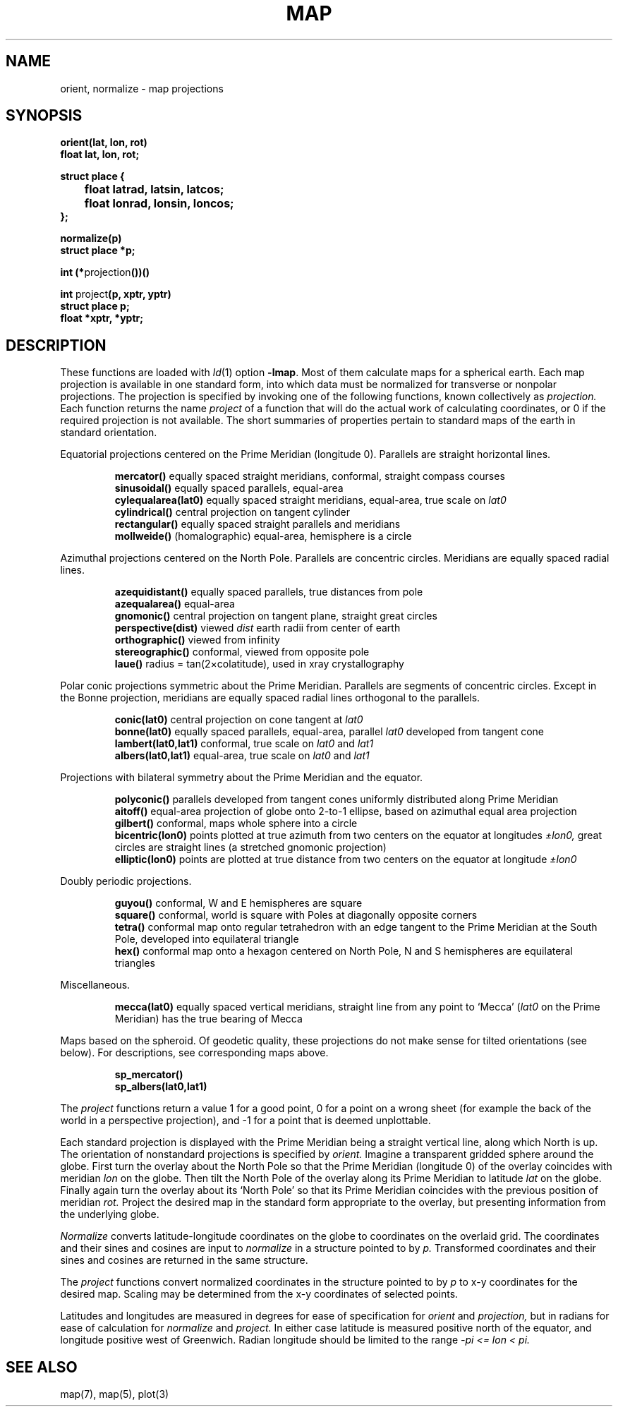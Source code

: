 .TH MAP 3X local
.br
.SH NAME
orient, normalize \- map projections
.SH SYNOPSIS
.B orient(lat, lon, rot)
.br
.B float lat, lon, rot;
.PP
.ft B
.nf
struct place {
	float latrad, latsin, latcos;
	float lonrad, lonsin, loncos;
};
.fi
.ft R
.PP
.B normalize(p)
.br
.B struct place *p;
.PP
.B int
.BR (* projection ())()
.PP
.B int
.RB project (p,
.B xptr, yptr)
.br
.B struct place p;
.br
.B float *xptr, *yptr;
.SH DESCRIPTION
These functions are loaded with
.IR ld (1)
option
.BR \-lmap .
Most of them
calculate maps for a spherical earth.
Each map projection is available in one standard
form, into which data must be normalized
for transverse
or nonpolar projections.
The projection is specified by invoking one of the
following functions, known collectively as
.I projection.
Each function returns the name
.I project
of a function that will do the actual work of
calculating coordinates, or 0 if the required projection
is not available.
The short summaries of properties pertain to standard maps
of the earth in standard orientation.
.PP
Equatorial projections centered on the Prime Meridian
(longitude 0).
Parallels are straight horizontal lines.
.IP
.B mercator()
equally spaced straight meridians, conformal,
straight compass courses
.br
.B sinusoidal()
equally spaced parallels,
equal-area
.br
.B cylequalarea(lat0)
equally spaced straight meridians, equal-area,
true scale on
.I lat0
.br
.B cylindrical()
central projection on tangent cylinder
.br
.B rectangular()
equally spaced straight parallels and meridians
.br
.B mollweide()
(homalographic) equal-area, hemisphere is a circle
.PP
Azimuthal projections centered on the North Pole.
Parallels are concentric circles.
Meridians are equally spaced radial lines.
.IP
.B azequidistant()
equally spaced parallels,
true distances from pole
.br
.B azequalarea()
equal-area
.br
.B gnomonic()
central projection on tangent plane,
straight great circles
.br
.B perspective(dist)
viewed
.I dist
earth radii from center of earth
.br
.B orthographic()
viewed from infinity
.br
.B stereographic()
conformal, viewed from opposite pole
.br
.B laue()
radius = tan(2\(mucolatitude), used in xray crystallography
.PP
Polar conic projections symmetric about the Prime Meridian.
Parallels are segments of concentric circles.
Except in the Bonne projection,
meridians are equally spaced radial
lines orthogonal to the parallels.
.IP
.B conic(lat0)
central projection on cone tangent at
.I lat0
.br
.B bonne(lat0)
equally spaced parallels, equal-area,
parallel
.I lat0
developed from tangent cone
.br
.B lambert(lat0,lat1)
conformal, true scale on 
.I lat0
and 
.I lat1
.br
.B albers(lat0,lat1)
equal-area, true scale on
.I lat0
and 
.I lat1
.PP
Projections with bilateral symmetry about
the Prime Meridian
and the equator.
.IP
.B polyconic()
parallels developed from tangent cones
uniformly distributed along Prime Meridian
.br
.B aitoff()
equal-area projection of globe onto 2-to-1
ellipse, based on azimuthal equal area projection
.br
.B gilbert()
conformal, maps whole sphere into a circle
.br
.B bicentric(lon0)
points plotted at true azimuth from two
centers on the equator at longitudes
.I \(+-lon0,
great circles are straight lines
(a stretched gnomonic projection)
.br
.B elliptic(lon0)
points are plotted at true distance from
two centers on the equator at longitude
.I \(+-lon0
.PP
Doubly periodic projections.
.IP
.B guyou()
conformal, W and E hemispheres are square
.br
.B square()
conformal, world is square with Poles
at diagonally opposite corners
.br
.B tetra()
conformal map onto regular tetrahedron with an edge
tangent to the Prime Meridian at the South Pole,
developed into equilateral triangle
.br
.B hex()
conformal map onto a hexagon centered
on North Pole, N and S hemispheres are equilateral
triangles
.PP
Miscellaneous.
.IP
.B mecca(lat0)
equally spaced vertical meridians,
straight line from any point to `Mecca'
.RI ( lat0
on the Prime Meridian)
has the true bearing of Mecca
.PP
Maps based on the spheroid.
Of geodetic quality, these projections do not make sense
for tilted orientations (see below).
For descriptions, see corresponding maps above.
.IP
.B sp_mercator()
.br
.B sp_albers(lat0,lat1)
.PP
The
.I project
functions return a value 1 for a good point,
0 for a point on a wrong
sheet (for example the back of the world in a perspective
projection), and \-1 for a point that is deemed
unplottable.
.PP
Each standard projection is displayed with the Prime
Meridian being a straight vertical line, along which North
is up.
The orientation of nonstandard projections is specified by
.I orient.
Imagine a transparent gridded sphere around the globe.
First turn the overlay about the North Pole
so that the Prime Meridian (longitude 0)
of the overlay coincides with meridian
.I lon
on the globe.
Then tilt the North Pole of the
overlay along its Prime Meridian to latitude
.I lat
on the globe.
Finally again turn the
overlay about its `North Pole' so
that its Prime Meridian coincides with the previous position
of meridian
.I rot.
Project the desired map in
the standard form appropriate to the overlay, but presenting
information from the underlying globe.
.PP
.I Normalize
converts latitude-longitude coordinates on the globe
to coordinates on the overlaid grid.
The coordinates and their sines and cosines
are input to
.I normalize
in a structure pointed to by
.I p.
Transformed coordinates and their sines and cosines
are returned in the same structure.
.PP
The
.I project
functions convert normalized coordinates in the structure pointed to by
.I p
to x-y coordinates
for the desired map.
Scaling may be determined from the x-y coordinates of
selected points.
.PP
Latitudes and longitudes are measured in degrees for
ease of specification for
.I orient 
and
.I projection,
but in radians for ease of calculation 
for
.I normalize
and
.I project.
In either case
latitude is measured positive north of the equator,
and longitude positive west of Greenwich.
Radian longitude should be limited to the range
.if t .I \-\(*p\(<=lon<\(*p.
.if n .I -pi <= lon < pi.
.SH "SEE ALSO"
map(7), map(5), plot(3)
